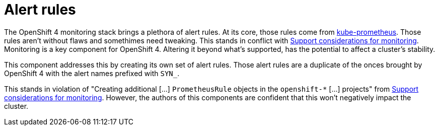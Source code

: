 = Alert rules

The OpenShift 4 monitoring stack brings a plethora of alert rules.
At its core, those rules come from https://github.com/prometheus-operator/kube-prometheus[kube-prometheus].
Those rules aren't without flaws and somethimes need tweaking.
This stands in conflict with https://docs.openshift.com/container-platform/4.6/monitoring/configuring-the-monitoring-stack.html#support-considerations_configuring-the-monitoring-stack[Support considerations for monitoring].
Monitoring is a key component for OpenShift 4.
Altering it beyond what's supported, has the potential to affect a cluster's stability.

This component addresses this by creating its own set of alert rules.
Those alert rules are a duplicate of the onces brought by OpenShift 4 with the alert names prefixed with `SYN_`.

This stands in violation of "Creating additional […] `PrometheusRule` objects in the `openshift-*` […] projects" from https://docs.openshift.com/container-platform/4.6/monitoring/configuring-the-monitoring-stack.html#support-considerations_configuring-the-monitoring-stack[Support considerations for monitoring].
However, the authors of this components are confident that this won't negatively impact the cluster.
